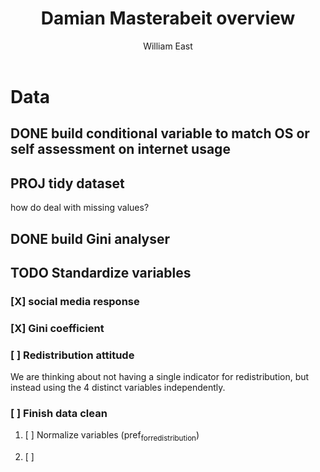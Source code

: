 #+title:     Damian Masterabeit overview
#+author:    William East
#+email:     williameast@live.com

* Data
** DONE build conditional variable to match OS or self assessment on internet usage
CLOSED: [2021-06-02 Wed 15:07]
** PROJ tidy dataset
how do deal with missing values?
** DONE build Gini analyser
CLOSED: [2021-06-02 Wed 15:07]
** TODO Standardize variables
*** [X] social media response
CLOSED: [2021-06-03 Thu 17:11]
*** [X] Gini coefficient
CLOSED: [2021-06-02 Wed 15:08]
*** [ ] Redistribution attitude
We are thinking about not having a single indicator for redistribution, but
instead using the 4 distinct variables independently.
*** [ ] Finish data clean
**** [ ] Normalize variables (pref_for_redistribution)
**** [ ]

